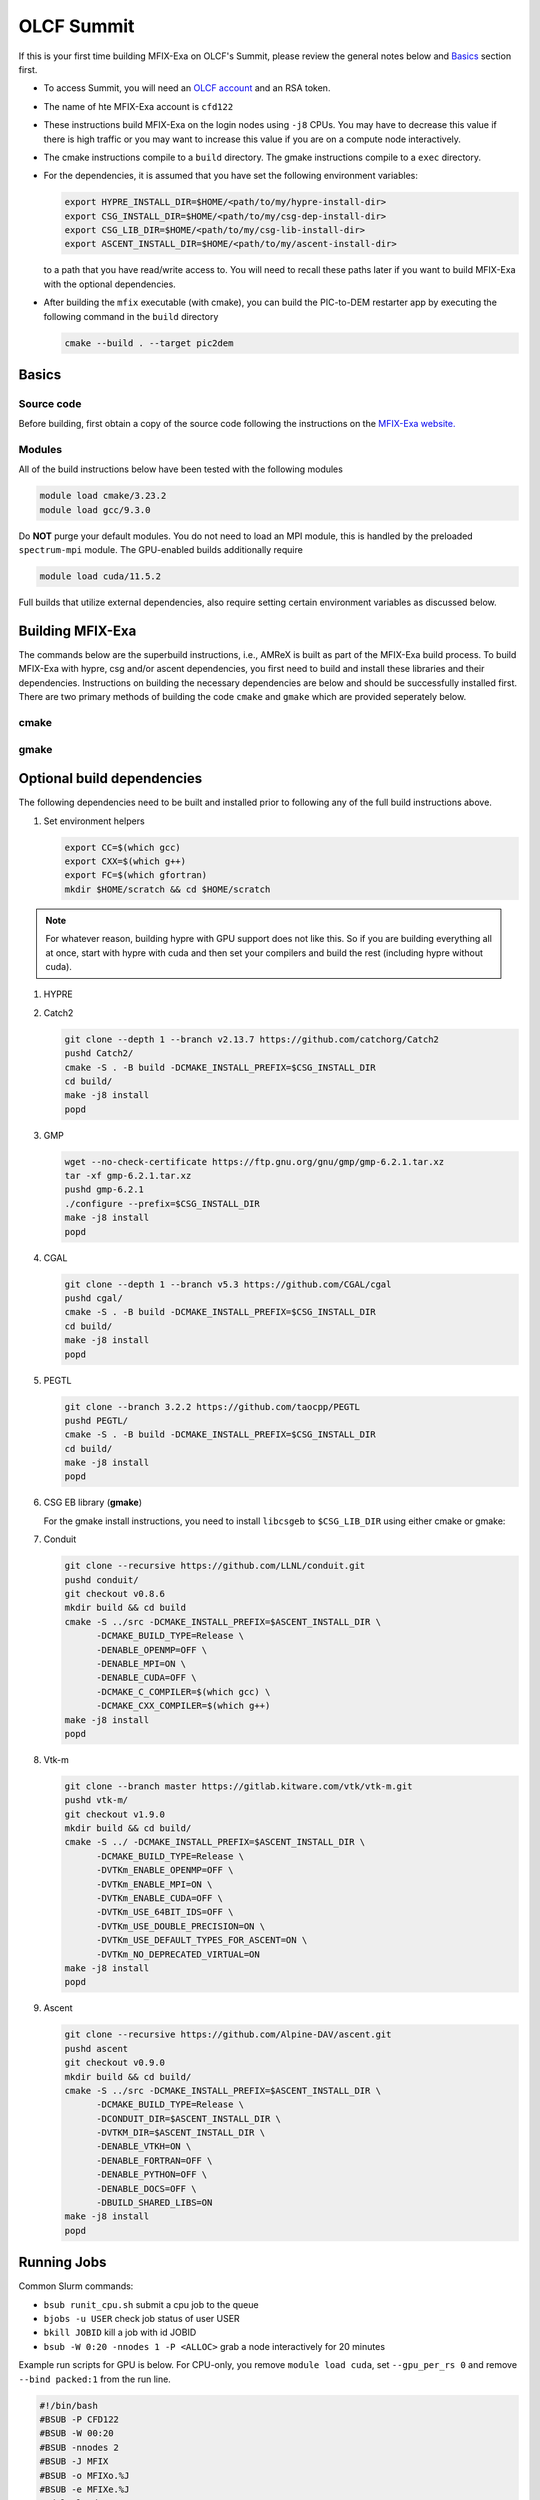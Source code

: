 OLCF Summit
===========

If this is your first time building MFIX-Exa on OLCF's Summit, please 
review the general notes below and `Basics`_ section first.

* To access Summit, you will need an
  `OLCF account <https://my.olcf.ornl.gov/account-application-new>`_
  and an RSA token. 
* The name of hte MFIX-Exa account is ``cfd122`` 
* These instructions build MFIX-Exa on the login nodes using ``-j8`` CPUs. 
  You may have to decrease this value if there is high traffic 
  or you may want to increase this value if you are on a compute 
  node interactively. 
* The cmake instructions compile to a ``build`` directory. 
  The gmake instructions compile to a ``exec`` directory. 
* For the dependencies, it is assumed that you have set the 
  following environment variables:

  .. code:: bash

     export HYPRE_INSTALL_DIR=$HOME/<path/to/my/hypre-install-dir>
     export CSG_INSTALL_DIR=$HOME/<path/to/my/csg-dep-install-dir>
     export CSG_LIB_DIR=$HOME/<path/to/my/csg-lib-install-dir>
     export ASCENT_INSTALL_DIR=$HOME/<path/to/my/ascent-install-dir>

  to a path that you have read/write access to. 
  You will need to recall these paths later if you want to build 
  MFIX-Exa with the optional dependencies. 
* After building the ``mfix`` executable (with cmake), you can 
  build the PIC-to-DEM restarter app by executing the following command 
  in the ``build`` directory

  .. code:: bash

      cmake --build . --target pic2dem


Basics
------

Source code
~~~~~~~~~~~
   
Before building, first obtain a copy of the source code
following the instructions on the 
`MFIX-Exa website. <https://mfix.netl.doe.gov/products/mfix-exa/download/>`_

Modules
~~~~~~~

All of the build instructions below have been tested with the 
following modules

.. code:: bash 

    module load cmake/3.23.2
    module load gcc/9.3.0

Do **NOT** purge your default modules. You do not need to load 
an MPI module, this is handled by the preloaded ``spectrum-mpi`` module.
The GPU-enabled builds additionally require

.. code:: bash 

    module load cuda/11.5.2

Full builds that utilize external dependencies, also require setting 
certain environment variables as discussed below. 


Building MFIX-Exa
-----------------

The commands below are the superbuild instructions, i.e., 
AMReX is built as part of the MFIX-Exa build process. 
To build MFIX-Exa with hypre, csg and/or ascent dependencies, 
you first need to build and install these libraries and their dependencies.
Instructions on building the necessary dependencies are below 
and should be successfully installed first. There are two primary 
methods of building the code ``cmake`` and ``gmake`` which are provided 
seperately below.  

cmake
~~~~~

.. tabs::
   
   .. tab:: CPU

      .. code:: bash

         cmake -DCMAKE_C_COMPILER=gcc \
               -DCMAKE_CXX_COMPILER=g++ \
               -DMFIX_MPI=yes \
               -DMFIX_OMP=no \
               -DMFIX_GPU_BACKEND=NONE \
               -DAMReX_TINY_PROFILE=no \
               -DMFIX_CSG=no \
               -DMFIX_HYPRE=no \
               -DCMAKE_BUILD_TYPE=Release \
               ../
         make -j8

   .. tab:: GPU

      .. code:: bash

         cmake -DCMAKE_C_COMPILER=gcc \
               -DCMAKE_CXX_COMPILER=g++ \
               -DMFIX_MPI=yes \
               -DMFIX_OMP=no \
               -DMFIX_CSG=no \
               -DMFIX_HYPRE=no \
               -DMFIX_GPU_BACKEND=CUDA \
               -DAMReX_CUDA_ARCH=7.0 \
               -DCMAKE_CUDA_ARCHITECTURES="70" \
               -DGPUS_PER_SOCKET=1 \
               -DGPUS_PER_NODE=2 \
               -DAMReX_TINY_PROFILE=no \
               -DCMAKE_BUILD_TYPE=Release \
               ../
         make -j8

   .. tab:: CPU-full

      .. code:: bash

         module load mpfr/4.0.2
         module load boost/1.77.0

         export HYPRE_DIR=$HYPRE_INSTALL_DIR
         export HYPRE_ROOT=$HYPRE_DIR
         export HYPRE_LIBRARIES=$HYPRE_DIR/lib
         export HYPRE_INCLUDE_DIRS=$HYPRE_DIR/include

         export ASCENT_DIR=$ASCENT_INSTALL_DIR
         export CONDUIT_DIR=$ASCENT_DIR
         export CMAKE_PREFIX_PATH=$CMAKE_PREFIX_PATH:$ASCENT_DIR/lib/cmake/ascent
         export CMAKE_PREFIX_PATH=$CMAKE_PREFIX_PATH:$ASCENT_DIR/lib/cmake/conduit

         export CSG_DIR=$CSG_INSTALL_DIR/csg-deps
         export CMAKE_PREFIX_PATH=$CMAKE_PREFIX_PATH:$CSG_DIR

         export BOOST_ROOT=$OLCF_BOOST_ROOT

         cmake -DCMAKE_C_COMPILER=gcc \
               -DCMAKE_CXX_COMPILER=g++ \
               -DMFIX_MPI=yes \
               -DMFIX_OMP=no \
               -DMFIX_CSG=yes \
               -DMFIX_HYPRE=yes \
               -DAMReX_ASCENT=yes \
               -DAMReX_CONDUIT=yes \
               -DMFIX_GPU_BACKEND=NONE \
               -DAMReX_TINY_PROFILE=no \
               -DCMAKE_BUILD_TYPE=Release \
               ../
         make -j8

   .. tab:: GPU-full

      .. code:: bash

         module load mpfr/4.0.2
         module load boost/1.77.0

         export HYPRE_DIR=$HYPRE_INSTALL_DIR
         export HYPRE_ROOT=$HYPRE_DIR
         export HYPRE_LIBRARIES=$HYPRE_DIR/lib
         export HYPRE_INCLUDE_DIRS=$HYPRE_DIR/include

         export ASCENT_DIR=$ASCENT_INSTALL_DIR
         export CONDUIT_DIR=$ASCENT_DIR
         export CMAKE_PREFIX_PATH=$CMAKE_PREFIX_PATH:$ASCENT_DIR/lib/cmake/ascent
         export CMAKE_PREFIX_PATH=$CMAKE_PREFIX_PATH:$ASCENT_DIR/lib/cmake/conduit

         export CSG_DIR=$CSG_INSTALL_DIR
         export CMAKE_PREFIX_PATH=$CMAKE_PREFIX_PATH:$CSG_DIR

         export BOOST_ROOT=$OLCF_BOOST_ROOT

         cmake -DCMAKE_C_COMPILER=gcc \
               -DCMAKE_CXX_COMPILER=g++ \
               -DBoost_INCLUDE_DIR="$BOOST_ROOT/include" \
               -DMFIX_MPI=yes \
               -DMFIX_OMP=no \
               -DMFIX_CSG=yes \
               -DMFIX_HYPRE=yes \
               -DAMReX_ASCENT=yes \
               -DAMReX_CONDUIT=yes \
               -DMFIX_GPU_BACKEND=CUDA \
               -DAMReX_CUDA_ARCH=7.0 \
               -DCMAKE_CUDA_ARCHITECTURES="70" \
               -DGPUS_PER_SOCKET=1 \
               -DGPUS_PER_NODE=2 \
               -DAMReX_TINY_PROFILE=no \
               -DCMAKE_BUILD_TYPE=Release \
               ../mfix
         make -j8


gmake
~~~~~
   
.. tabs::
   
   .. tab:: CPU

      .. code:: bash

         make -C exec -j8 \
              COMP=gnu \
              USE_MPI=TRUE \
              USE_OMP=FALSE \
              USE_CUDA=FALSE \
              USE_TINY_PROFILE=FALSE \
              USE_CSG=FALSE \
              USE_HYPRE=FALSE \
              DEBUG=FALSE
         

   .. tab:: GPU

      .. code:: bash
         
         make -C exec -j8 
              COMP=gnu \
              USE_MPI=TRUE \
              USE_OMP=FALSE \
              USE_CUDA=TRUE \
              CUDA_ARCH=7.0 \
              USE_TINY_PROFILE=FALSE \
              USE_CSG=FALSE \
              USE_HYPRE=FALSE \
              DEBUG=FALSE


   .. tab:: CPU-full

      .. code:: bash

         module load mpfr/4.0.2
         module load boost/1.77.0

         export HYPRE_DIR=$HYPRE_INSTALL_DIR
         export HYPRE_HOME=$HYPRE_DIR

         export ASCENT_DIR=$ASCENT_INSTALL_DIR
         export CONDUIT_DIR=$ASCENT_DIR

         export CSGEB_HOME=$CSG_LIB_DIR
         export LDFLAGS="-lmpfr -L$CSG_INSTALL_DIR/lib -Wl,-rpath=$CSG_INSTALL_DIR"

         make -C exec -j8 \
              COMP=gnu \
              USE_MPI=TRUE \
              USE_OMP=FALSE \
              USE_CUDA=FALSE \
              USE_TINY_PROFILE=FALSE \
              USE_CSG=TRUE \
              USE_HYPRE=TRUE \
              USE_ASCENT=TRUE \
              USE_CONDUIT=TRUE \
              DEBUG=FALSE


   .. tab:: GPU-full

      .. code:: bash
         
         module load mpfr/4.0.2
         module load boost/1.77.0

         export HYPRE_DIR=$HYPRE_INSTALL_DIR
         export HYPRE_HOME=$HYPRE_DIR

         export ASCENT_DIR=$ASCENT_INSTALL_DIR
         export CONDUIT_DIR=$ASCENT_DIR

         export CSGEB_HOME=$CSG_LIB_DIR
         export LDFLAGS="-lmpfr -L$CSG_INSTALL_DIR/lib -Wl,-rpath=$CSG_INSTALL_DIR"

         make -C exec -j8 COMP=gnu \
              USE_MPI=TRUE \
              USE_OMP=FALSE \
              USE_CUDA=TRUE \
              CUDA_ARCH=7.0 \
              USE_TINY_PROFILE=FALSE \
              USE_CSG=TRUE \
              USE_HYPRE=TRUE \
              USE_ASCENT=TRUE \
              USE_CONDUIT=TRUE \
              DEBUG=FALSE




Optional build dependencies
---------------------------

The following dependencies need to be built and installed 
prior to following any of the full build instructions above. 

#. Set environment helpers

   .. code:: bash

      export CC=$(which gcc)
      export CXX=$(which g++)
      export FC=$(which gfortran)
      mkdir $HOME/scratch && cd $HOME/scratch 

.. note:: 
   
   For whatever reason, building hypre with GPU support does not like this. 
   So if you are building everything all at once, start with hypre with cuda 
   and then set your compilers and build the rest (including hypre without cuda).
   

#. HYPRE

   .. tabs::

      .. tab:: CPU

         .. code:: bash

            git clone https://github.com/hypre-space/hypre.git
            pushd hypre/src/
            git checkout v2.26.0
            ./configure --prefix=$HYPRE_INSTALL_DIR --with-MPI
            make -j8 install 
            popd

      .. tab:: GPU

         .. code:: bash

            git clone https://github.com/hypre-space/hypre.git
            pushd hypre/src/
            git checkout v2.26.0
            ./configure --prefix=$HYPRE_INSTALL_DIR \
                        --without-superlu \
                        --disable-bigint \
                        --without-openmp \
                        --enable-shared  \
                        --with-MPI \
                        --with-cuda \
                        --with-gpu-arch="70" \
                        --with-cuda-home=$OLCF_CUDA_ROOT \
                        --enable-cusparse \
                        --enable-curand
            make -j8 install 
            popd

#. Catch2

   .. code:: bash

      git clone --depth 1 --branch v2.13.7 https://github.com/catchorg/Catch2
      pushd Catch2/
      cmake -S . -B build -DCMAKE_INSTALL_PREFIX=$CSG_INSTALL_DIR
      cd build/
      make -j8 install
      popd

#. GMP

   .. code:: bash

      wget --no-check-certificate https://ftp.gnu.org/gnu/gmp/gmp-6.2.1.tar.xz
      tar -xf gmp-6.2.1.tar.xz
      pushd gmp-6.2.1
      ./configure --prefix=$CSG_INSTALL_DIR
      make -j8 install
      popd

#. CGAL

   .. code:: bash

      git clone --depth 1 --branch v5.3 https://github.com/CGAL/cgal
      pushd cgal/
      cmake -S . -B build -DCMAKE_INSTALL_PREFIX=$CSG_INSTALL_DIR
      cd build/
      make -j8 install
      popd


#. PEGTL

   .. code:: bash

      git clone --branch 3.2.2 https://github.com/taocpp/PEGTL
      pushd PEGTL/
      cmake -S . -B build -DCMAKE_INSTALL_PREFIX=$CSG_INSTALL_DIR
      cd build/
      make -j8 install
      popd

#. CSG EB library  (**gmake**) 

   For the gmake install instructions, you need to install
   ``libcsgeb`` to ``$CSG_LIB_DIR`` using either cmake or gmake:

   .. tabs::

      .. tab:: cmake

         .. code:: bash

            cd subprojects/csg-eb

            module load boost/1.77.0
            export Boost_INCLUDE_DIR="-I$OLCF_BOOST_ROOT/include"

            export CSG_DIR=$CSG_INSTALL_DIR
            export CMAKE_PREFIX_PATH=$CMAKE_PREFIX_PATH:$CSG_DIR

            cmake -S . -B build -DCMAKE_INSTALL_PREFIX=$CSG_LIB_DIR \
                  -DCMAKE_BUILD_TYPE="Release"
            cd build
            make -j8 install

      .. tab:: gmake

         .. code:: bash

            export CSG_DIR=$CSG_INSTALL_DIR

            make -C subprojects/csg-eb install DESTDIR=$CSG_LIB_DIR \
            BOOST_HOME=$OLCF_BOOST_ROOT \
            PEGTL_HOME=$CSG_DIR \
            CGAL_HOME=$CSG_DIR \
            CATCH2_HOME=$CSG_DIR \
            ENABLE_CGAL=TRUE

#. Conduit

   .. code:: bash

      git clone --recursive https://github.com/LLNL/conduit.git
      pushd conduit/
      git checkout v0.8.6
      mkdir build && cd build
      cmake -S ../src -DCMAKE_INSTALL_PREFIX=$ASCENT_INSTALL_DIR \
            -DCMAKE_BUILD_TYPE=Release \
            -DENABLE_OPENMP=OFF \
            -DENABLE_MPI=ON \
            -DENABLE_CUDA=OFF \
            -DCMAKE_C_COMPILER=$(which gcc) \
            -DCMAKE_CXX_COMPILER=$(which g++)
      make -j8 install
      popd

#. Vtk-m

   .. code:: bash

      git clone --branch master https://gitlab.kitware.com/vtk/vtk-m.git
      pushd vtk-m/
      git checkout v1.9.0
      mkdir build && cd build/
      cmake -S ../ -DCMAKE_INSTALL_PREFIX=$ASCENT_INSTALL_DIR \
            -DCMAKE_BUILD_TYPE=Release \
            -DVTKm_ENABLE_OPENMP=OFF \
            -DVTKm_ENABLE_MPI=ON \
            -DVTKm_ENABLE_CUDA=OFF \
            -DVTKm_USE_64BIT_IDS=OFF \
            -DVTKm_USE_DOUBLE_PRECISION=ON \
            -DVTKm_USE_DEFAULT_TYPES_FOR_ASCENT=ON \
            -DVTKm_NO_DEPRECATED_VIRTUAL=ON
      make -j8 install
      popd

#. Ascent

   .. code:: bash

      git clone --recursive https://github.com/Alpine-DAV/ascent.git
      pushd ascent
      git checkout v0.9.0
      mkdir build && cd build/
      cmake -S ../src -DCMAKE_INSTALL_PREFIX=$ASCENT_INSTALL_DIR \
            -DCMAKE_BUILD_TYPE=Release \
            -DCONDUIT_DIR=$ASCENT_INSTALL_DIR \
            -DVTKM_DIR=$ASCENT_INSTALL_DIR \
            -DENABLE_VTKH=ON \
            -DENABLE_FORTRAN=OFF \
            -DENABLE_PYTHON=OFF \
            -DENABLE_DOCS=OFF \
            -DBUILD_SHARED_LIBS=ON
      make -j8 install
      popd


Running Jobs
------------

Common Slurm commands:

* ``bsub runit_cpu.sh`` submit a cpu job to the queue
* ``bjobs -u USER`` check job status of user USER
* ``bkill JOBID`` kill a job with id JOBID
* ``bsub -W 0:20 -nnodes 1 -P <ALLOC>`` grab a node interactively for 20 minutes 

Example run scripts for GPU is below. For CPU-only, 
you remove ``module load cuda``, set ``--gpu_per_rs 0`` and remove ``--bind packed:1`` 
from the run line. 

.. code:: bash

   #!/bin/bash
   #BSUB -P CFD122
   #BSUB -W 00:20
   #BSUB -nnodes 2
   #BSUB -J MFIX
   #BSUB -o MFIXo.%J
   #BSUB -e MFIXe.%J
   module load gcc/9.3.0
   module load cuda/11.5.2
   module load mpfr/4.0.2
   module load boost/1.77.0
   module list
   set -x
   omp=1
   export OMP_NUM_THREADS=${omp}
    
   jsrun --nrs 12 --tasks_per_rs 1 --cpu_per_rs 1 --gpu_per_rs 1 --launch_distribution packed --bind packed:1 ./mfix inputs > screen.txt


